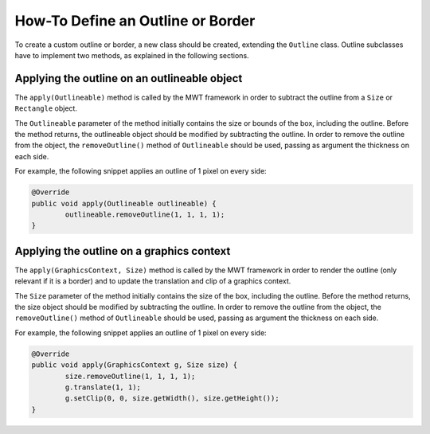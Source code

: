 How-To Define an Outline or Border
==================================

To create a custom outline or border, a new class should be created, extending the ``Outline`` class.
Outline subclasses have to implement two methods, as explained in the following sections.

Applying the outline on an outlineable object
---------------------------------------------

The ``apply(Outlineable)`` method is called by the MWT framework in order to subtract the outline from a ``Size`` or ``Rectangle`` object.

The ``Outlineable`` parameter of the method initially contains the size or bounds of the box, including the outline.
Before the method returns, the outlineable object should be modified by subtracting the outline.
In order to remove the outline from the object, the ``removeOutline()`` method of ``Outlineable`` should be used, passing as argument the thickness on each side.

For example, the following snippet applies an outline of 1 pixel on every side:

.. code-block:: Java

	@Override
	public void apply(Outlineable outlineable) {
		outlineable.removeOutline(1, 1, 1, 1);
	}

Applying the outline on a graphics context
------------------------------------------

The ``apply(GraphicsContext, Size)`` method is called by the MWT framework in order to render the outline (only relevant if it is a border) and to update the translation and clip of a graphics context.

The ``Size`` parameter of the method initially contains the size of the box, including the outline.
Before the method returns, the size object should be modified by subtracting the outline.
In order to remove the outline from the object, the ``removeOutline()`` method of ``Outlineable`` should be used, passing as argument the thickness on each side.

For example, the following snippet applies an outline of 1 pixel on every side:

.. code-block:: Java

	@Override
	public void apply(GraphicsContext g, Size size) {
		size.removeOutline(1, 1, 1, 1);
		g.translate(1, 1);
		g.setClip(0, 0, size.getWidth(), size.getHeight());
	}

..
   | Copyright 2008-2020, MicroEJ Corp. Content in this space is free 
   for read and redistribute. Except if otherwise stated, modification 
   is subject to MicroEJ Corp prior approval.
   | MicroEJ is a trademark of MicroEJ Corp. All other trademarks and 
   copyrights are the property of their respective owners.
